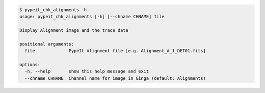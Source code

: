 .. code-block:: console

    $ pypeit_chk_alignments -h
    usage: pypeit_chk_alignments [-h] [--chname CHNAME] file
    
    Display Alignment image and the trace data
    
    positional arguments:
      file             PypeIt Alignment file [e.g. Alignment_A_1_DET01.fits]
    
    options:
      -h, --help       show this help message and exit
      --chname CHNAME  Channel name for image in Ginga (default: Alignments)
    